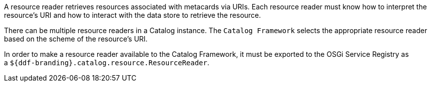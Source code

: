 :title: Resource Readers
:type: architecture
:status: published
:parent: Resources
:children: URL Resource Reader
:order: 02
:summary: Resource Readers.

A resource reader retrieves resources associated with metacards via URIs.
Each resource reader must know how to interpret the resource's URI and how to interact with the data store to retrieve the resource.

There can be multiple resource readers in a Catalog instance.
The `Catalog Framework` selects the appropriate resource reader based on the scheme of the resource's URI. 

In order to make a resource reader available to the Catalog Framework, it must be exported to the OSGi Service Registry as a `${ddf-branding}.catalog.resource.ResourceReader`. 
